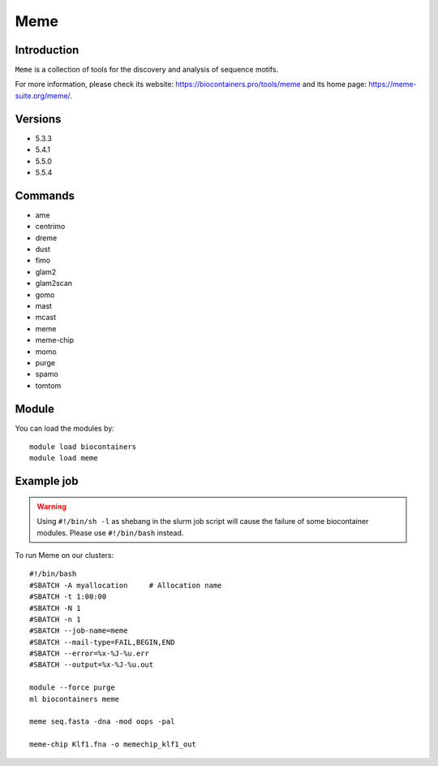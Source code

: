 .. _backbone-label:

Meme
==============================

Introduction
~~~~~~~~
``Meme`` is a collection of tools for the discovery and analysis of sequence motifs. 

| For more information, please check its website: https://biocontainers.pro/tools/meme and its home page: https://meme-suite.org/meme/.

Versions
~~~~~~~~
- 5.3.3
- 5.4.1
- 5.5.0
- 5.5.4

Commands
~~~~~~~
- ame
- centrimo
- dreme
- dust
- fimo
- glam2
- glam2scan
- gomo
- mast
- mcast
- meme
- meme-chip
- momo
- purge
- spamo
- tomtom

Module
~~~~~~~~
You can load the modules by::
    
    module load biocontainers
    module load meme

Example job
~~~~~
.. warning::
    Using ``#!/bin/sh -l`` as shebang in the slurm job script will cause the failure of some biocontainer modules. Please use ``#!/bin/bash`` instead.

To run Meme on our clusters::

    #!/bin/bash
    #SBATCH -A myallocation     # Allocation name 
    #SBATCH -t 1:00:00
    #SBATCH -N 1
    #SBATCH -n 1
    #SBATCH --job-name=meme
    #SBATCH --mail-type=FAIL,BEGIN,END
    #SBATCH --error=%x-%J-%u.err
    #SBATCH --output=%x-%J-%u.out

    module --force purge
    ml biocontainers meme

    meme seq.fasta -dna -mod oops -pal

    meme-chip Klf1.fna -o memechip_klf1_out

